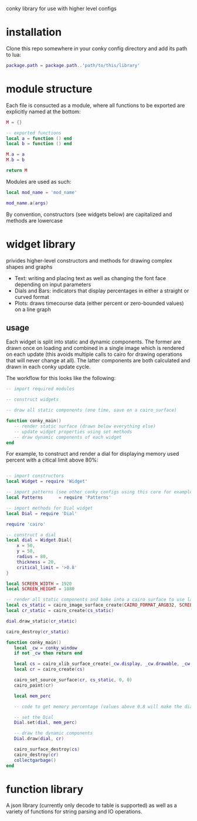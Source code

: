 conky library for use with higher level configs

* installation
Clone this repo somewhere in your conky config directory and add its path to lua:
#+BEGIN_SRC lua
package.path = package.path..'path/to/this/library'
#+END_SRC
* module structure
Each file is consucted as a module, where all functions to be exported are explicitly named at the bottom:
#+BEGIN_SRC lua
M = {}

-- exported functions
local a = function () end
local b = function () end

M.a = a
M.b = b

return M
#+END_SRC

Modules are used as such:
#+BEGIN_SRC lua
local mod_name = 'mod_name'

mod_name.a(args)
#+END_SRC

By convention, constructors (see widgets below) are capitalized and methods are lowercase
* widget library
privides higher-level constructors and methods for drawing complex shapes and graphs
- Text: writing and placing text as well as changing the font face depending on input parameters
- Dials and Bars: indicators that display percentages in either a straight or curved format
- Plots: draws timecourse data (either percent or zero-bounded values) on a line graph
** usage
Each widget is split into static and dynamic components. The former are drawn once on loading and combined in a single image which is rendered on each update (this avoids multiple calls to cairo for drawing operations that will never change at all). The latter components are both calculated and drawn in each conky update cycle.

The workflow for this looks like the following:
#+BEGIN_SRC lua
-- import required modules

-- construct widgets

-- draw all static components (one time, save on a cairo_surface)

function conky_main()
   -- render static surface (drawn below everything else)
   -- update widget properties using set methods
   -- draw dynamic components of each widget
end
#+END_SRC
For example, to construct and render a dial for displaying memory used percent with a citical limit above 80%:
#+BEGIN_SRC lua

-- import constructors
local Widget = require 'Widget'

-- import patterns (see other conky configs using this core for examples)
local Patterns		= require 'Patterns'

-- import methods for Dial widget
local Dial = require 'Dial'

require 'cairo'

-- construct a dial
local dial = Widget.Dial{
	x = 50,
	y = 50,			
	radius = 80,
	thickness = 20,
	critical_limit = '>0.8'
}

local SCREEN_WIDTH = 1920
local SCREEN_HEIGHT = 1080

-- render all static components and bake into a cairo surface to use later
local cs_static = cairo_image_surface_create(CAIRO_FORMAT_ARGB32, SCREEN_WIDTH, SCREEN_HEIGHT)
local cr_static = cairo_create(cs_static)

dial.draw_static(cr_static)

cairo_destroy(cr_static)

function conky_main()
   local _cw = conky_window
   if not _cw then return end

   local cs = cairo_xlib_surface_create(_cw.display, _cw.drawable, _cw.visual, SCREEN_WIDTH, SCREEN_HEIGHT)
   local cr = cairo_create(cs)

   cairo_set_source_surface(cr, cs_static, 0, 0)
   cairo_paint(cr)

   local mem_perc

   -- code to get memory percentage (values above 0.8 will make the dial turn red)

   -- set the Dial
   Dial.set(dial, mem_perc)

   -- draw the dynamic components
   Dial.draw(dial, cr)

   cairo_surface_destroy(cs)
   cairo_destroy(cr)
   collectgarbage()
end
#+END_SRC
* function library
A json library (currently only decode to table is supported) as well as a variety of functions for string parsing and IO operations. 

